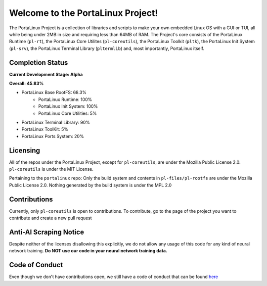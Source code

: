 **********************************
Welcome to the PortaLinux Project!
**********************************

The PortaLinux Project is a collection of libraries and scripts to make your own embedded Linux OS with a GUI or TUI, all while
being under 2MB in size and requiring less than 64MB of RAM. The Project's core consists of the PortaLinux Runtime (``pl-rt``),
the PortaLinux Core Utilites (``pl-coreutils``), the PortaLinux Toolkit (``pltk``), the PortaLinux Init System (``pl-srv``), the
PortaLinux Terminal Library (``pltermlib``) and, most importantly, PortaLinux itself.

Completion Status
#################

**Current Development Stage: Alpha**

**Overall: 45.83%**

- PortaLinux Base RootFS: 68.3%
	- PortaLinux Runtime: 100%
	- PortaLinux Init System: 100%
	- PortaLinux Core Utilities: 5%
- PortaLinux Terminal Library: 90%
- PortaLinux ToolKit: 5%
- PortaLinux Ports System: 20%

Licensing
#########

All of the repos under the PortaLinux Project, except for ``pl-coreutils``, are under the Mozilla Public License 2.0. ``pl-coreutils`` is 
under the MIT License.

Pertaining to the ``portalinux`` repo: Only the build system and contents in ``pl-files/pl-rootfs`` are under the Mozilla Public License 2.0.
Nothing generated by the build system is under the MPL 2.0

Contributions
#############

Currently, only ``pl-coreutils`` is open to contributions. To contribute, go to the page of the project you want to contribute and create a new
pull request

Anti-AI Scraping Notice
#######################

Despite neither of the licenses disallowing this explicitly, we do not allow any usage of this code for any kind of neural network training.
**Do NOT use our code in your neural network training data.**

Code of Conduct
###############

Even though we don't have contributions open, we still have a code of conduct that can be found `here`_

.. _`here`: https://github.com/portalinux-project/.github/blob/main/conduct.rst
